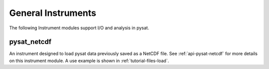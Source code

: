 .. _instruments-general:


General Instruments
-------------------

The following Instrument modules support I/O and analysis in pysat.


pysat_netcdf
^^^^^^^^^^^^
An instrument designed to load pysat data previously saved as a NetCDF file.
See :ref:`api-pysat-netcdf` for more details on this instrument module.  A use
example is shown in :ref:`tutorial-files-load`.
